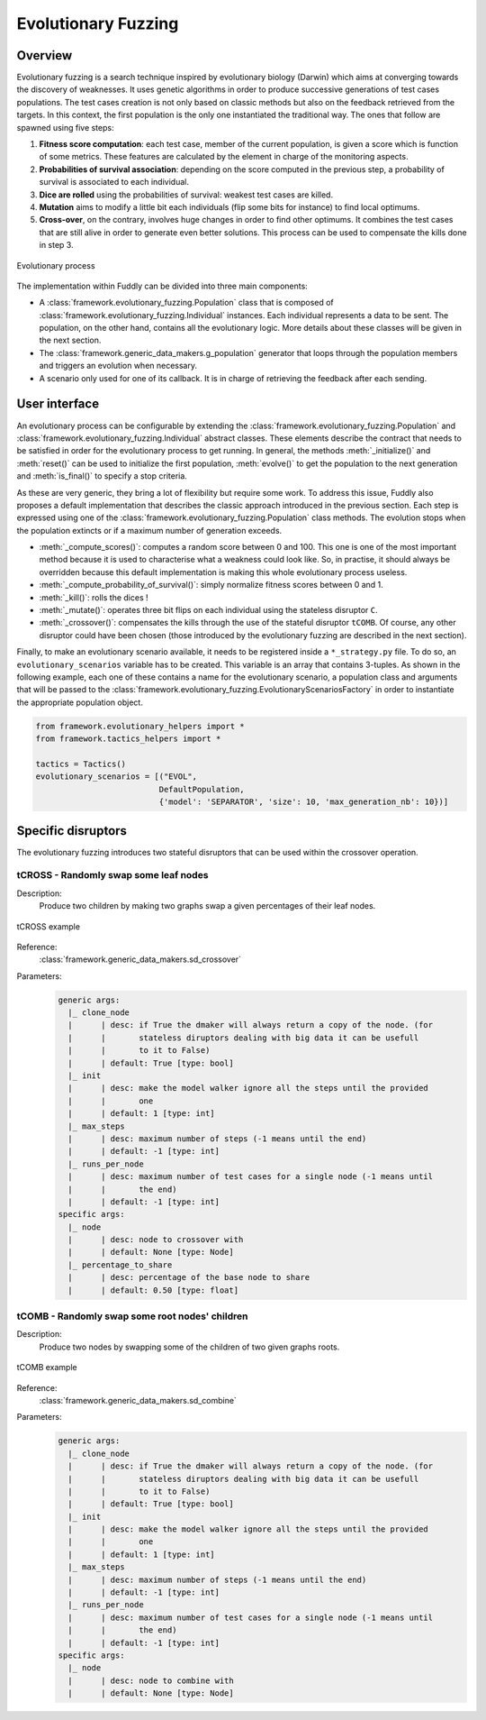 Evolutionary Fuzzing
********************

.. _ef:overview:

Overview
========

Evolutionary fuzzing is a search technique inspired by evolutionary biology (Darwin) which aims at converging
towards the discovery of weaknesses. It uses genetic algorithms in order to produce successive generations
of test cases populations. The test cases creation is not only based on
classic methods but also on the feedback retrieved from the targets. In this context, the first population
is the only one instantiated the traditional way. The ones that follow are spawned using five steps:

#. **Fitness score computation**: each test case, member of the current population, is given a score which is
   function of some metrics. These features are calculated by the element in charge of the monitoring aspects.

#. **Probabilities of survival association**: depending on the score computed in the previous step, a probability
   of survival is associated to each individual.

#. **Dice are rolled** using the probabilities of survival: weakest test cases are killed.

#. **Mutation** aims to modify a little bit each individuals (flip some bits for instance) to find local optimums.

#. **Cross-over**, on the contrary, involves huge changes in order to find other optimums. It combines the test cases
   that are still alive in order to generate even better solutions. This process can be used to compensate the kills
   done in step 3.

.. _evolutionary-process-image:
.. figure::  images/evolutionary_process.png
   :align:   center
   :scale:   70 %

   Evolutionary process


The implementation within Fuddly can be divided into three main components:

* A :class:`framework.evolutionary_fuzzing.Population` class that is composed of
  :class:`framework.evolutionary_fuzzing.Individual` instances. Each individual represents a data to be sent.
  The population, on the other hand, contains all the evolutionary logic. More details about these classes will
  be given in the next section.
* The :class:`framework.generic_data_makers.g_population` generator that loops through the population members
  and triggers an evolution when necessary.
* A scenario only used for one of its callback. It is in charge of retrieving the feedback after each sending.


.. _ef:user-interface:

User interface
==============

An evolutionary process can be configurable by extending the
:class:`framework.evolutionary_fuzzing.Population` and :class:`framework.evolutionary_fuzzing.Individual`
abstract classes. These elements describe the contract that needs to be satisfied in order for the evolutionary process
to get running. In general, the methods :meth:`_initialize()` and :meth:`reset()` can be
used to initialize the first population, :meth:`evolve()` to get the population to the next generation
and :meth:`is_final()` to specify a stop criteria.

As these are very generic, they bring a lot of flexibility but require some work.
To address this issue, Fuddly also proposes a default implementation that describes the classic approach
introduced in the previous section. Each step is expressed using one of the
:class:`framework.evolutionary_fuzzing.Population` class methods. The evolution stops when the population extincts
or if a maximum number of generation exceeds.

* :meth:`_compute_scores()`: computes a random score between 0 and 100. This one is one of the most important method
  because it is used to characterise what a weakness could look like. So, in practise, it should always be
  overridden because this default implementation is making this whole evolutionary process useless.
* :meth:`_compute_probability_of_survival()`: simply normalize fitness scores between 0 and 1.
* :meth:`_kill()`: rolls the dices !
* :meth:`_mutate()`: operates three bit flips on each individual using the stateless disruptor ``C``.
* :meth:`_crossover()`: compensates the kills through the use of the stateful disruptor ``tCOMB``. Of course, any
  other disruptor could have been chosen (those introduced by the evolutionary fuzzing are described in
  the next section).

Finally, to make an evolutionary scenario available, it needs to be registered inside a ``*_strategy.py`` file.
To do so, an ``evolutionary_scenarios`` variable has to be created. This variable is an array that contains 3-tuples.
As shown in the following example, each one of these contains a name for the evolutionary scenario,
a population class and arguments that will be passed to the
:class:`framework.evolutionary_fuzzing.EvolutionaryScenariosFactory` in order to instantiate the appropriate
population object.


.. code-block:: python

   from framework.evolutionary_helpers import *
   from framework.tactics_helpers import *

   tactics = Tactics()
   evolutionary_scenarios = [("EVOL",
                             DefaultPopulation,
                             {'model': 'SEPARATOR', 'size': 10, 'max_generation_nb': 10})]


.. _ef:crossover-disruptors:

Specific disruptors
===================

The evolutionary fuzzing introduces two stateful disruptors that can be used within the crossover operation.


tCROSS - Randomly swap some leaf nodes
--------------------------------------

Description:
  Produce two children by making two graphs swap a given percentages of their leaf nodes.

.. _sd-crossover-image:
.. figure::  images/sd_crossover.png
   :align:   center
   :scale:   50 %

   tCROSS example

Reference:
  :class:`framework.generic_data_makers.sd_crossover`

Parameters:
  .. code-block:: none

   generic args:
     |_ clone_node
     |      | desc: if True the dmaker will always return a copy of the node. (for
     |      |       stateless diruptors dealing with big data it can be usefull
     |      |       to it to False)
     |      | default: True [type: bool]
     |_ init
     |      | desc: make the model walker ignore all the steps until the provided
     |      |       one
     |      | default: 1 [type: int]
     |_ max_steps
     |      | desc: maximum number of steps (-1 means until the end)
     |      | default: -1 [type: int]
     |_ runs_per_node
     |      | desc: maximum number of test cases for a single node (-1 means until
     |      |       the end)
     |      | default: -1 [type: int]
   specific args:
     |_ node
     |      | desc: node to crossover with
     |      | default: None [type: Node]
     |_ percentage_to_share
     |      | desc: percentage of the base node to share
     |      | default: 0.50 [type: float]



tCOMB - Randomly swap some root nodes' children
-----------------------------------------------

Description:
  Produce two nodes by swapping some of the children of two given graphs roots.


.. _sd-combine-image:
.. figure::  images/sd_combine.png
   :align:   center
   :scale:   50 %

   tCOMB example


Reference:
  :class:`framework.generic_data_makers.sd_combine`

Parameters:
  .. code-block:: none

   generic args:
     |_ clone_node
     |      | desc: if True the dmaker will always return a copy of the node. (for
     |      |       stateless diruptors dealing with big data it can be usefull
     |      |       to it to False)
     |      | default: True [type: bool]
     |_ init
     |      | desc: make the model walker ignore all the steps until the provided
     |      |       one
     |      | default: 1 [type: int]
     |_ max_steps
     |      | desc: maximum number of steps (-1 means until the end)
     |      | default: -1 [type: int]
     |_ runs_per_node
     |      | desc: maximum number of test cases for a single node (-1 means until
     |      |       the end)
     |      | default: -1 [type: int]
   specific args:
     |_ node
     |      | desc: node to combine with
     |      | default: None [type: Node]
